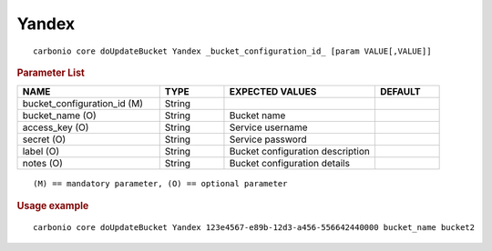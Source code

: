 .. SPDX-FileCopyrightText: 2022 Zextras <https://www.zextras.com/>
..
.. SPDX-License-Identifier: CC-BY-NC-SA-4.0

.. _carbonio_core_doUpdateBucket_Yandex:

************
Yandex
************

::

   carbonio core doUpdateBucket Yandex _bucket_configuration_id_ [param VALUE[,VALUE]]


.. rubric:: Parameter List

.. list-table::
   :widths: 33 15 35 15
   :header-rows: 1

   * - NAME
     - TYPE
     - EXPECTED VALUES
     - DEFAULT
   * - bucket_configuration_id (M)
     - String
     - 
     - 
   * - bucket_name (O)
     - String
     - Bucket name
     - 
   * - access_key (O)
     - String
     - Service username
     - 
   * - secret (O)
     - String
     - Service password
     - 
   * - label (O)
     - String
     - Bucket configuration description
     - 
   * - notes (O)
     - String
     - Bucket configuration details
     - 

::

   (M) == mandatory parameter, (O) == optional parameter



.. rubric:: Usage example


::

   carbonio core doUpdateBucket Yandex 123e4567-e89b-12d3-a456-556642440000 bucket_name bucket2



